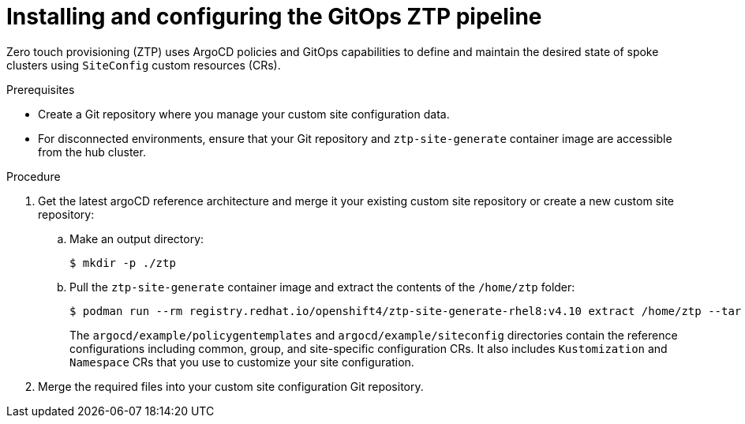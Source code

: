 // Module included in the following assemblies:
//
// *scalability_and_performance/ztp-deploying-disconnected.adoc

:_content-type: PROCEDURE
[id="ztp-installing-the-gitops-ztp-pipeline_{context}"]
= Installing and configuring the GitOps ZTP pipeline

Zero touch provisioning (ZTP) uses ArgoCD policies and GitOps capabilities to define and maintain the desired state of spoke clusters using `SiteConfig` custom resources (CRs).

.Prerequisites

* Create a Git repository where you manage your custom site configuration data.
* For disconnected environments, ensure that your Git repository and `ztp-site-generate` container image are accessible from the hub cluster.

.Procedure

. Get the latest argoCD reference architecture and merge it your existing custom site repository or create a new custom site repository:

.. Make an output directory:
+
[source,terminal]
----
$ mkdir -p ./ztp
----

.. Pull the `ztp-site-generate` container image and extract the contents of the `/home/ztp` folder:
+
[source,terminal]
----
$ podman run --rm registry.redhat.io/openshift4/ztp-site-generate-rhel8:v4.10 extract /home/ztp --tar | tar x -C ./ztp
----
+
The `argocd/example/policygentemplates` and `argocd/example/siteconfig` directories contain the reference configurations including common, group, and site-specific configuration CRs. It also includes `Kustomization` and `Namespace` CRs that you use to customize your site configuration.

. Merge the required files into your custom site configuration Git repository.
